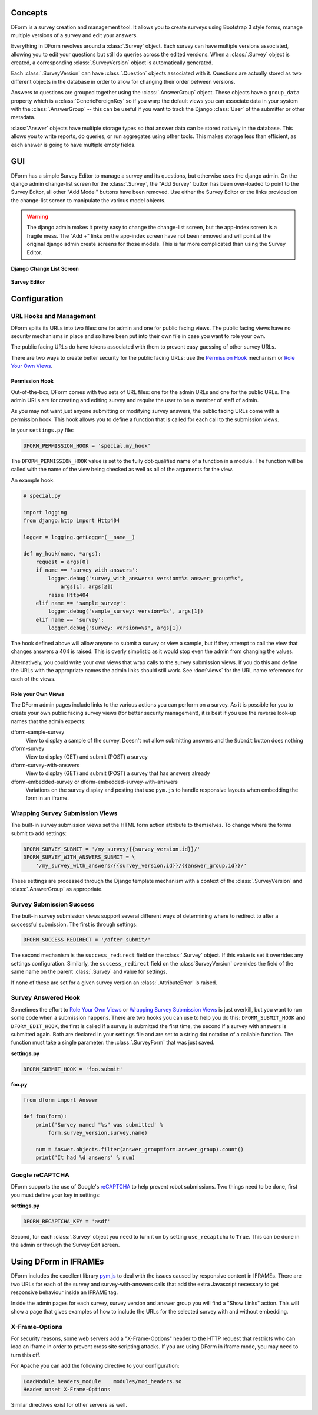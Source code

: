 Concepts
********

DForm is a survey creation and management tool.  It allows you to create
surveys using Bootstrap 3 style forms, manage multiple versions of a survey
and edit your answers.

Everything in DForm revolves around a :class:`.Survey` object.  Each survey
can have multiple versions associated, allowing you to edit your questions but
still do queries across the edited versions.  When a :class:`.Survey` object
is created, a corresponding :class:`.SurveyVersion` object is automatically
generated.  

Each :class:`.SurveyVersion` can have :class:`.Question` objects associated
with it.  Questions are actually stored as two different objects in the
database in order to allow for changing their order between versions.

Answers to questions are grouped together using the :class:`.AnswerGroup`
object.  These objects have a ``group_data`` property which is a
:class:`GenericForeignKey` so if you warp the default views you can associate
data in your system with the :class:`.AnswerGroup` -- this can be useful if
you want to track the Django :class:`User` of the submitter or other metadata.

:class:`Answer` objects have multiple storage types so that answer data can
be stored natively in the database.  This allows you to write reports, do
queries, or run aggregates using other tools.  This makes storage less than
efficient, as each answer is going to have multiple empty fields.


GUI
***

DForm has a simple Survey Editor to manage a survey and its questions, but
otherwise uses the django admin.  On the
django admin change-list screen for the :class:`.Survey`, the "Add Survey"
button has been over-loaded to point to the Survey Editor, all other "Add
Model" buttons have been removed.  Use either the Survey Editor or the links
provided on the change-list screen to manipulate the various model objects.

.. warning::
    The django admin makes it pretty easy to change the change-list screen,
    but the app-index screen is a fragile mess.  The "Add +" links on the
    app-index screen have not been removed and will point at the original
    django admin create screens for those models.  This is far more
    complicated than using the Survey Editor.  

**Django Change List Screen**

.. figure:: changelist.png


**Survey Editor**

.. figure:: editor.png


Configuration
*************

URL Hooks and Management
========================

DForm splits its URLs into two files: one for admin and one for public facing
views.  The public facing views have no security mechanisms in place and so
have been put into their own file in case you want to role your own.

The public facing URLs do have tokens associated with them to prevent easy
guessing of other survey URLs.

There are two ways to create better security for the public facing URLs: use
the `Permission Hook`_ mechanism or `Role Your Own Views`_.


Permission Hook
---------------

Out-of-the-box, DForm comes with two sets of URL files: one for the admin URLs
and one for the public URLs.  The admin URLs are for creating and editing
survey and require the user to be a member of staff of admin.

As you may not want just anyone submitting or modifying survey answers, the
public facing URLs come with a permission hook.  This hook allows you to
define a function that is called for each call to the submission views.

In your ``settings.py`` file:

.. code-block:: python

    DFORM_PERMISSION_HOOK = 'special.my_hook'

The ``DFORM_PERMISSION_HOOK`` value is set to the fully dot-qualified name of
a function in a module.  The function will be called with the name of the view
being checked as well as all of the arguments for the view.

An example hook:

.. code-block:: python

    # special.py

    import logging
    from django.http import Http404

    logger = logging.getLogger(__name__)

    def my_hook(name, *args):
        request = args[0]
        if name == 'survey_with_answers':
            logger.debug('survey_with_answers: version=%s answer_group=%s',
                args[1], args[2])
            raise Http404
        elif name == 'sample_survey':
            logger.debug('sample_survey: version=%s', args[1])
        elif name == 'survey':
            logger.debug('survey: version=%s', args[1])

The hook defined above will allow anyone to submit a survey or view a sample,
but if they attempt to call the view that changes answers a 404 is raised.
This is overly simplistic as it would stop even the admin from changing the
values.

Alternatively, you could write your own views that wrap calls to the survey
submission views.  If you do this and define the URLs with the appropriate
names the admin links should still work.  See :doc:`views` for the URL name
references for each of the views.


Role your Own Views
-------------------

The DForm admin pages include links to the various actions you can perform on
a survey.  As it is possible for you to create your own public facing survey
views (for better security management), it is best if you use the reverse
look-up names that the admin expects:

dform-sample-survey
    View to display a sample of the survey.  Doesn't not allow submitting
    answers and the ``Submit`` button does nothing

dform-survey
    View to display (GET) and submit (POST) a survey 

dform-survey-with-answers
    View to display (GET) and submit (POST) a survey that has answers already

dform-embedded-survey or dform-embedded-survey-with-answers
    Variations on the survey display and posting that use ``pym.js`` to handle
    responsive layouts when embedding the form in an iframe.


Wrapping Survey Submission Views
================================

The built-in survey submission views set the HTML form action attribute to
themselves.  To change where the forms submit to add settings:

.. code-block:: python

    DFORM_SURVEY_SUBMIT = '/my_survey/{{survey_version.id}}/'
    DFORM_SURVEY_WITH_ANSWERS_SUBMIT = \
        '/my_survey_with_answers/{{survey_version.id}}/{{answer_group.id}}/'

These settings are processed through the Django template mechanism with a
context of the :class:`.SurveyVersion` and 
:class:`.AnswerGroup` as appropriate.


Survey Submission Success
=========================

The buit-in survey submission views support several different ways of
determining where to redirect to after a successful submission.  The first is
through settings:

.. code-block:: python

    DFORM_SUCCESS_REDIRECT = '/after_submit/'

The second mechanism is the ``success_redirect`` field on the :class:`.Survey`
object.  If this value is set it overrides any settings configuration.
Similarly, the ``success_redirect`` field on the :class`SurveyVersion`
overrides the field of the same name on the parent :class:`.Survey` and value
for settings.

If none of these are set for a given survey version an :class:`.AttributeError`
is raised.


Survey Answered Hook
====================

Sometimes the effort to `Role Your Own Views`_ or 
`Wrapping Survey Submission Views`_ is just overkill, but you want to run some
code when a submission happens.  There are two hooks you can use to help you
do this: ``DFORM_SUBMIT_HOOK`` and ``DFORM_EDIT_HOOK``, the first is called if
a survey is submitted the first time, the second if a survey with answers is
submitted again.  Both are declared in your settings file and are set to a
string dot notation of a callable function.  The function must take a single
parameter: the :class:`.SurveyForm` that was just saved.  

**settings.py**

.. code-block:: python

    DFORM_SUBMIT_HOOK = 'foo.submit'


**foo.py**

.. code-block:: python

    from dform import Answer

    def foo(form):
        print('Survey named "%s" was submitted' %
            form.survey_version.survey.name)

        num = Answer.objects.filter(answer_group=form.answer_group).count()
        print('It had %d answers' % num)


Google reCAPTCHA
================

DForm supports the use of Google's `reCAPTCHA 
<https://www.google.com/recaptcha/>`_  to help prevent robot submissions.  Two
things need to be done, first you must define your key in settings:

**settings.py**

.. code-block:: python

        DFORM_RECAPTCHA_KEY = 'asdf'


Second, for each :class:`.Survey` object you need to turn it on by setting
``use_recaptcha`` to ``True``.  This can be done in the admin or through the
Survey Edit screen.


Using DForm in IFRAMEs
**********************

DForm includes the excellent library `pym.js
<http://blog.apps.npr.org/pym.js/>`_ to deal with the issues caused
by responsive content in IFRAMEs.  There are two URLs for each of the survey
and survey-with-answers calls that add the extra Javascript necessary to get
responsive behaviour inside an IFRAME tag.

Inside the admin pages for each survey, survey version and answer group you
will find a "Show Links" action.  This will show a page that gives examples of
how to include the URLs for the selected survey with and without embedding.

X-Frame-Options
===============

For security reasons, some web servers add a "X-Frame-Options" header to the
HTTP request that restricts who can load an iframe in order to prevent cross
site scripting attacks.  If you are using DForm in iframe mode, you may need
to turn this off.

For Apache you can add the following directive to your configuration:


.. code-block:: 

    LoadModule headers_module    modules/mod_headers.so
    Header unset X-Frame-Options

Similar directives exist for other servers as well.

